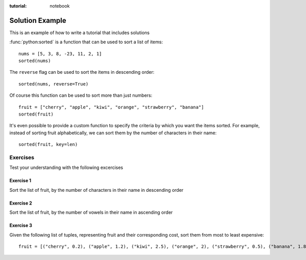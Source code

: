:tutorial: notebook

Solution Example
================

This is an example of how to write a tutorial that includes solutions

:func:`python:sorted` is a function that can be used to sort a list of items::

   nums = [5, 3, 8, -23, 11, 2, 1]
   sorted(nums)

The ``reverse`` flag can be used to sort the items in descending order::

   sorted(nums, reverse=True)

Of course this function can be used to sort more than just numbers::

   fruit = ["cherry", "apple", "kiwi", "orange", "strawberry", "banana"]
   sorted(fruit)

It's even possible to provide a custom function to specify the criteria by which
you want the items sorted. For example, instead of sorting fruit alphabetically,
we can sort them by the number of characters in their name::

   sorted(fruit, key=len)

Exercises
---------

Test your understanding with the following excercises

Exercise 1
^^^^^^^^^^

Sort the list of fruit, by the number of characters in their name in descending
order

.. solution::

   ::

      sorted(fruit, key=len, reverse=True)

Exercise 2
^^^^^^^^^^

Sort the list of fruit, by the number of vowels in their name in ascending order

.. solution::

   To solve this, we need to write a function that takes a string and returns the number
   of vowels in that string. We can then pass it to the ``key`` parameter of the ``sorted``
   function to set the sort criteria.

   We can use a list comprehension to get a list of the vowel characters in a string
   ``[c for c in 'string' if c in 'aeiou']``. From there we can use ``len`` to count
   them and we get our solution::

      def num_vowels(name: str) -> int:
         return len([c for c in name if c in 'aeiou'])

      sorted(fruit, key=num_vowels)

Exercise 3
^^^^^^^^^^

Given the following list of tuples, representing fruit and their corresponding
cost, sort them from most to least expensive::

   fruit = [("cherry", 0.2), ("apple", 1.2), ("kiwi", 2.5), ("orange", 2), ("strawberry", 0.5), ("banana", 1.8)]

.. solution::

   ::

      def get_price(item: tuple) -> int:
         return item[1]

      sorted(fruit, key=get_price, reverse=True)
